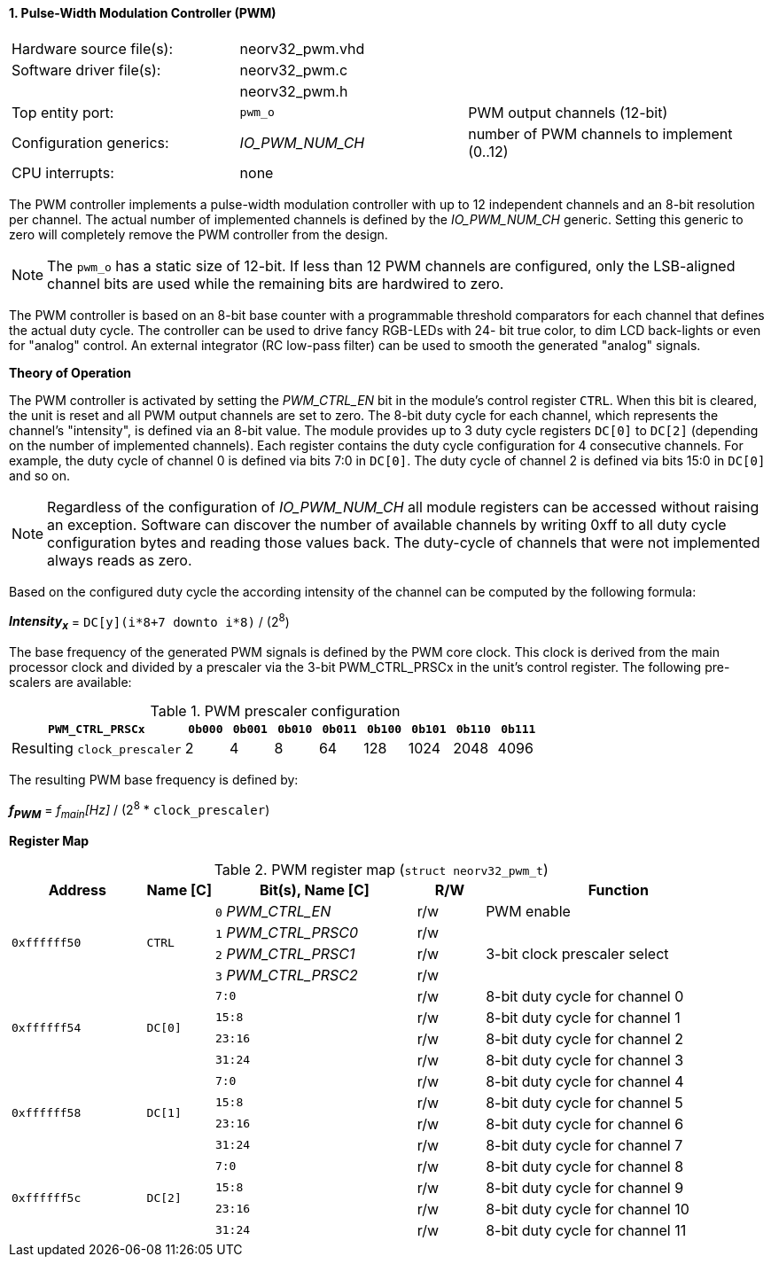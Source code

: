 <<<
:sectnums:
==== Pulse-Width Modulation Controller (PWM)

[cols="<3,<3,<4"]
[frame="topbot",grid="none"]
|=======================
| Hardware source file(s): | neorv32_pwm.vhd | 
| Software driver file(s): | neorv32_pwm.c |
|                          | neorv32_pwm.h |
| Top entity port:         | `pwm_o` | PWM output channels (12-bit)
| Configuration generics:  | _IO_PWM_NUM_CH_ | number of PWM channels to implement (0..12)
| CPU interrupts:          | none | 
|=======================

The PWM controller implements a pulse-width modulation controller with up to 12 independent channels and an
8-bit resolution per channel. The actual number of implemented channels is defined by the _IO_PWM_NUM_CH_ generic.
Setting this generic to zero will completely remove the PWM controller from the design.

[NOTE]
The `pwm_o` has a static size of 12-bit. If less than 12 PWM channels are configured, only the LSB-aligned channel
bits are used while the remaining bits are hardwired to zero.

The PWM controller is based on an 8-bit base counter with a programmable threshold comparators for each channel
that defines the actual duty cycle. The controller can be used to drive fancy RGB-LEDs with 24-
bit true color, to dim LCD back-lights or even for "analog" control. An external integrator (RC low-pass filter)
can be used to smooth the generated "analog" signals.


**Theory of Operation**

The PWM controller is activated by setting the _PWM_CTRL_EN_ bit in the module's control register `CTRL`. When this
bit is cleared, the unit is reset and all PWM output channels are set to zero.
The 8-bit duty cycle for each channel, which represents the channel's "intensity", is defined via an 8-bit value. The module
provides up to 3 duty cycle registers `DC[0]` to `DC[2]` (depending on the number of implemented channels).
Each register contains the duty cycle configuration for 4 consecutive channels. For example, the duty cycle of channel 0
is defined via bits 7:0 in `DC[0]`. The duty cycle of channel 2 is defined via bits 15:0 in `DC[0]` and so on.

[NOTE]
Regardless of the configuration of _IO_PWM_NUM_CH_ all module registers can be accessed without raising an exception.
Software can discover the number of available channels by writing 0xff to all duty cycle configuration bytes and
reading those values back. The duty-cycle of channels that were not implemented always reads as zero.

Based on the configured duty cycle the according intensity of the channel can be computed by the following formula:

_**Intensity~x~**_ = `DC[y](i*8+7 downto i*8)` / (2^8^)

The base frequency of the generated PWM signals is defined by the PWM core clock. This clock is derived
from the main processor clock and divided by a prescaler via the 3-bit PWM_CTRL_PRSCx in the unit's control
register. The following pre-scalers are available:

.PWM prescaler configuration
[cols="<4,^1,^1,^1,^1,^1,^1,^1,^1"]
[options="header",grid="rows"]
|=======================
| **`PWM_CTRL_PRSCx`**        | `0b000` | `0b001` | `0b010` | `0b011` | `0b100` | `0b101` | `0b110` | `0b111`
| Resulting `clock_prescaler` |       2 |       4 |       8 |      64 |     128 |    1024 |    2048 |    4096
|=======================

The resulting PWM base frequency is defined by:

_**f~PWM~**_ = _f~main~[Hz]_ / (2^8^ * `clock_prescaler`)


**Register Map**

.PWM register map (`struct neorv32_pwm_t`)
[cols="<4,<2,<6,^2,<8"]
[options="header",grid="all"]
|=======================
| Address | Name [C] | Bit(s), Name [C] | R/W | Function
.4+<| `0xffffff50` .4+<| `CTRL`  <|`0` _PWM_CTRL_EN_    ^| r/w | PWM enable
                                 <|`1` _PWM_CTRL_PRSC0_ ^| r/w .3+<| 3-bit clock prescaler select
                                 <|`2` _PWM_CTRL_PRSC1_ ^| r/w
                                 <|`3` _PWM_CTRL_PRSC2_ ^| r/w
.4+<| `0xffffff54` .4+<| `DC[0]` <|`7:0`   ^| r/w <| 8-bit duty cycle for channel 0
                                 <|`15:8`  ^| r/w <| 8-bit duty cycle for channel 1
                                 <|`23:16` ^| r/w <| 8-bit duty cycle for channel 2
                                 <|`31:24` ^| r/w <| 8-bit duty cycle for channel 3
.4+<| `0xffffff58` .4+<| `DC[1]` <|`7:0`   ^| r/w <| 8-bit duty cycle for channel 4
                                 <|`15:8`  ^| r/w <| 8-bit duty cycle for channel 5
                                 <|`23:16` ^| r/w <| 8-bit duty cycle for channel 6
                                 <|`31:24` ^| r/w <| 8-bit duty cycle for channel 7
.4+<| `0xffffff5c` .4+<| `DC[2]` <|`7:0`   ^| r/w <| 8-bit duty cycle for channel 8
                                 <|`15:8`  ^| r/w <| 8-bit duty cycle for channel 9
                                 <|`23:16` ^| r/w <| 8-bit duty cycle for channel 10
                                 <|`31:24` ^| r/w <| 8-bit duty cycle for channel 11
|=======================
